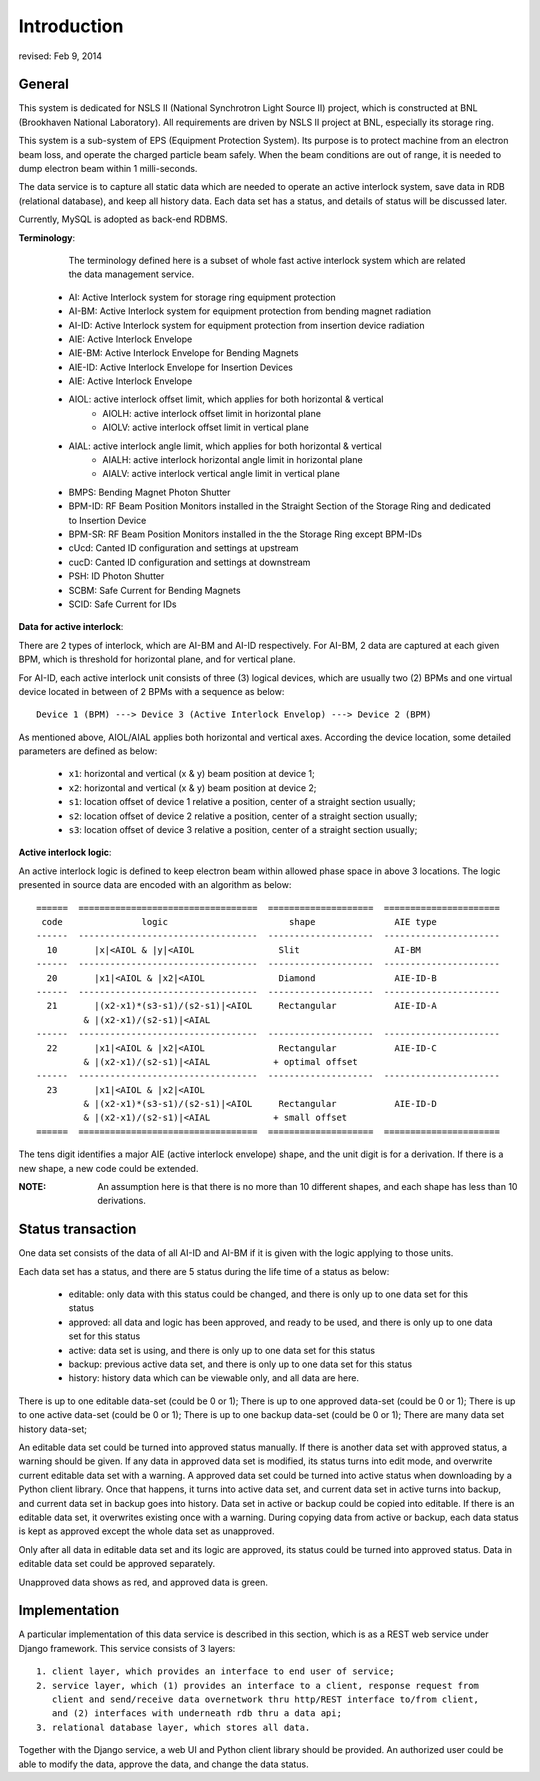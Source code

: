 Introduction
==============================================
revised: Feb 9, 2014


General
--------------
This system is dedicated for NSLS II (National Synchrotron Light Source II) project, which is constructed
at BNL (Brookhaven National Laboratory). All requirements are driven by NSLS II project at BNL, especially its storage ring.

This system is a sub-system of EPS (Equipment Protection System). Its purpose is to protect machine from an electron beam loss, 
and operate the charged particle beam safely. When the beam conditions are out of range, it is needed to dump electron beam within 1 milli-seconds.

The data service is to capture all static data which are needed to operate an active interlock system, save data in RDB (relational database), 
and keep all history data. Each data set has a status, and details of status will be discussed later. 

Currently, MySQL is adopted as back-end RDBMS.

**Terminology**:

	The terminology defined here is a subset of whole fast active interlock system which are related the data management service. 
	
    - AI: Active Interlock system for storage ring equipment protection
    - AI-BM: Active Interlock system for equipment protection from bending magnet radiation
    - AI-ID: Active Interlock system for equipment protection from insertion device radiation
    - AIE: Active Interlock Envelope
    - AIE-BM: Active Interlock Envelope for Bending Magnets
    - AIE-ID: Active Interlock Envelope for Insertion Devices
    - AIE: Active Interlock Envelope
    - AIOL:  active interlock offset limit, which applies for both horizontal & vertical
        - AIOLH: active interlock offset limit in horizontal plane
        - AIOLV: active interlock offset limit in vertical  plane
    - AIAL:  active interlock angle limit, which applies for both horizontal & vertical
        - AIALH: active interlock horizontal angle limit in horizontal plane
        - AIALV: active interlock vertical angle limit in vertical plane
    - BMPS: Bending Magnet Photon Shutter
    - BPM-ID: RF Beam Position Monitors installed in the Straight Section of the Storage Ring and dedicated to Insertion Device
    - BPM-SR: RF Beam Position Monitors installed in the the Storage Ring except BPM-IDs
    - cUcd: Canted ID configuration and settings at upstream
    - cucD: Canted ID configuration and settings at downstream
    - PSH: ID Photon Shutter
    - SCBM: Safe Current for Bending Magnets
    - SCID: Safe Current for IDs

**Data for active interlock**: 

There are 2 types of interlock, which are AI-BM and AI-ID respectively.
For AI-BM, 2 data are captured at each given BPM, which is threshold for horizontal plane, and for vertical plane. 

For AI-ID, each active interlock unit consists of three (3) logical devices, which are usually two (2) BPMs 
and one virtual device located in between of 2 BPMs with a sequence as below: ::

    Device 1 (BPM) ---> Device 3 (Active Interlock Envelop) ---> Device 2 (BPM)

As mentioned above, AIOL/AIAL applies both horizontal and vertical axes. According the device location, 
some detailed parameters are defined as below:
    
     - ``x1``: horizontal and vertical (x & y) beam position at device 1;
     - ``x2``: horizontal and vertical (x & y) beam position at device 2;
     - ``s1``: location offset of device 1 relative a position, center of a straight section usually;
     - ``s2``: location offset of device 2 relative a position, center of a straight section usually;
     - ``s3``: location offset of device 3 relative a position, center of a straight section usually;
     
**Active interlock logic**: 

An active interlock logic is defined to keep electron beam within allowed phase space in above 3 locations.
The logic presented in source data are encoded with an algorithm as below: ::
    
    ======  ==================================  ====================  ======================
     code               logic                       shape               AIE type
    ------  ----------------------------------  --------------------  ----------------------
      10       |x|<AIOL & |y|<AIOL                Slit                  AI-BM
    ------  ----------------------------------  --------------------  ----------------------
      20       |x1|<AIOL & |x2|<AIOL              Diamond               AIE-ID-B
    ------  ----------------------------------  --------------------  ----------------------
      21       |(x2-x1)*(s3-s1)/(s2-s1)|<AIOL     Rectangular           AIE-ID-A
             & |(x2-x1)/(s2-s1)|<AIAL
    ------  ----------------------------------  --------------------  ----------------------
      22       |x1|<AIOL & |x2|<AIOL              Rectangular           AIE-ID-C
             & |(x2-x1)/(s2-s1)|<AIAL            + optimal offset
    ------  ----------------------------------  --------------------  ----------------------
      23       |x1|<AIOL & |x2|<AIOL 
             & |(x2-x1)*(s3-s1)/(s2-s1)|<AIOL     Rectangular           AIE-ID-D
             & |(x2-x1)/(s2-s1)|<AIAL            + small offset
    ======  ==================================  ====================  ======================

The tens digit identifies a major AIE (active interlock envelope) shape, and the unit digit is for a derivation.
If there is a new shape, a new code could be extended.

:NOTE: An assumption here is that there is no more than 10 different shapes, and each shape has less than 10 derivations.

Status transaction
--------------------

One data set consists of the data of all AI-ID and AI-BM if it is given with the logic applying to those units.

Each data set has a status, and there are 5 status during the life time of a status as below:

    - editable: only data with this status could be changed, and there is only up to one data set for this status 
    - approved: all data and logic has been approved, and ready to be used, and there is only up to one data set for this status 
    - active: data set is using, and there is only up to one data set for this status
    - backup: previous active data set, and there is only up to one data set for this status
    - history: history data which can be viewable only, and all data are here.

There is up to one editable data-set (could be 0 or 1);
There is up to one approved data-set (could be 0 or 1);
There is up to one active data-set (could be 0 or 1);
There is up to one backup data-set (could be 0 or 1);
There are many data set history data-set;

An editable data set could be turned into approved status manually. If there is another data set with approved status, a warning should be given.
If any data in approved data set is modified, its status turns into edit mode, and overwrite current editable data set with a warning.
A approved data set could be turned into active status when downloading by a Python client library. Once that happens, it turns into active data set, 
and current data set in active turns into backup, and current data set in backup goes into history.
Data set in active or backup could be copied into editable. If there is an editable data set, it overwrites existing once with a warning.  
During copying data from active or backup, each data status is kept as approved except the whole data set as unapproved. 

Only after all data in editable data set and its logic are approved, its status could be turned into approved status.
Data in editable data set could be approved separately.

Unapproved data shows as red, and approved data is green.
  

Implementation
----------------
A particular implementation of this data service is described in this section, which is as a REST web service under Django framework. This service consists of 3 layers: ::
    
    1. client layer, which provides an interface to end user of service; 
    2. service layer, which (1) provides an interface to a client, response request from 
       client and send/receive data overnetwork thru http/REST interface to/from client, 
       and (2) interfaces with underneath rdb thru a data api; 
    3. relational database layer, which stores all data.

Together with the Django service, a web UI and Python client library should be provided.
An authorized user could be able to modify the data, approve the data, and change the data status.

 
